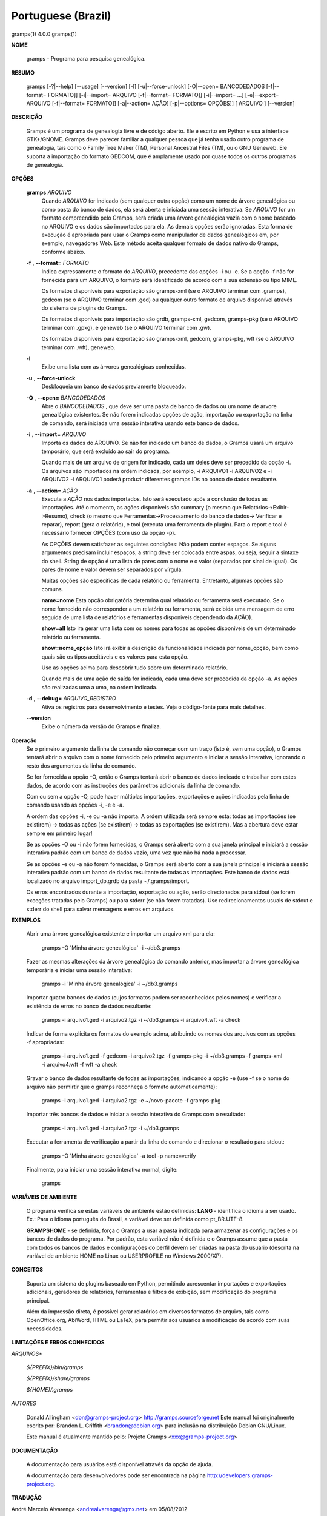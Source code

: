 Portuguese (Brazil)
===================

gramps(1)                4.0.0               gramps(1)


**NOME**

        gramps - Programa para pesquisa genealógica.


**RESUMO**

        gramps [-?|--help] [--usage] [--version] [-l] [-u|--force-unlock]
        [-O|--open= BANCODEDADOS [-f|--format= FORMATO]] [-i|--import= ARQUIVO 
        [-f|--format= FORMATO]] [-i|--import= ...] [-e|--export= ARQUIVO 
        [-f|--format= FORMATO]] [-a|--action= AÇÃO] [-p|--options= OPÇÕES]] 
        [ ARQUIVO ] [--version]


**DESCRIÇÃO**

        Gramps é um programa de genealogia livre e de código aberto. 
        Ele é escrito em Python e usa a interface GTK+/GNOME. 
        Gramps deve parecer familiar a qualquer pessoa que já tenha usado 
        outro programa de genealogia, tais como o Family Tree Maker (TM), 
        Personal Ancestral Files (TM), ou o GNU Geneweb. Ele suporta a 
        importação do formato GEDCOM, que é amplamente usado por quase 
        todos os outros programas de genealogia.


**OPÇÕES**

       **gramps** *ARQUIVO*
        Quando *ARQUIVO* for indicado (sem qualquer outra opção) como um 
        nome de árvore genealógica ou como pasta do banco de dados, 
        ela será aberta e iniciada uma sessão interativa. Se *ARQUIVO* for 
        um formato compreendido pelo Gramps, será criada uma árvore 
        genealógica vazia com o nome baseado no ARQUIVO e os dados são 
        importados para ela. As demais opções serão ignoradas. Esta 
        forma de execução é apropriada para usar o Gramps como manipulador 
        de dados genealógicos em, por exemplo, navegadores Web. Este método 
        aceita qualquer formato de dados nativo do Gramps, conforme abaixo. 


       **-f** , **--format=** *FORMATO*
        Indica expressamente o formato do *ARQUIVO*, precedente das opções 
        -i ou -e. Se a opção -f não for fornecida para um ARQUIVO, o 
        formato será identificado de acordo com a sua extensão ou tipo MIME. 

        Os formatos disponíveis para exportação são gramps-xml (se o ARQUIVO 
        terminar com .gramps), gedcom (se o ARQUIVO terminar com .ged) ou 
        qualquer outro formato de arquivo disponível através do sistema de 
        plugins do Gramps. 


        Os formatos disponíveis para importação são grdb, gramps-xml, gedcom, 
        gramps-pkg (se o ARQUIVO terminar com .gpkg), e geneweb 
        (se o ARQUIVO terminar com .gw). 


        Os formatos disponíveis para exportação são gramps-xml, gedcom, 
        gramps-pkg, wft (se o ARQUIVO terminar com .wft), geneweb.

       **-l**
        Exibe uma lista com as árvores genealógicas conhecidas.


       **-u** , **--force-unlock**
        Desbloqueia um banco de dados previamente bloqueado.


       **-O** , **--open=** *BANCODEDADOS*
        Abre o *BANCODEDADOS* , que deve ser uma pasta de banco de dados 
        ou um nome de árvore genealógica existentes. Se não forem indicadas 
        opções de ação, importação ou exportação na linha de comando, 
        será iniciada uma sessão interativa usando este banco de dados.


       **-i** , **--import=** *ARQUIVO*
        Importa os dados do ARQUIVO. Se não for indicado um banco de dados, 
        o Gramps usará um arquivo temporário, que será excluído ao sair 
        do programa. 


        Quando mais de um arquivo de origem for indicado, cada um deles 
        deve ser precedido da opção -i. Os arquivos são importados na ordem 
        indicada, por exemplo, -i ARQUIVO1 -i ARQUIVO2 e -i ARQUIVO2 -i 
        ARQUIVO1 poderá produzir diferentes gramps IDs no banco de dados 
        resultante.


       **-a** , **--action=** *AÇÃO*
        Executa a *AÇÃO* nos dados importados. Isto será executado após a 
        conclusão de todas as importações. Até o momento, as ações 
        disponíveis são summary (o mesmo que Relatórios->Exibir->Resumo), 
        check (o mesmo que Ferramentas->Processamento do banco de dados->
        Verificar e reparar), report (gera o relatório), e tool (executa 
        uma ferramenta de plugin). Para o report e tool é necessário 
        fornecer OPÇÕES (com uso da opção -p). 


        As OPÇÕES devem satisfazer as seguintes condições: 
        Não podem conter espaços. Se alguns argumentos precisam incluir 
        espaços, a string deve ser colocada entre aspas, ou seja, seguir 
        a sintaxe do shell. String de opção é uma lista de pares com o 
        nome e o valor (separados por sinal de igual). Os pares de nome 
        e valor devem ser separados por vírgula. 


        Muitas opções são específicas de cada relatório ou ferramenta. 
        Entretanto, algumas opções são comuns.

        **name=nome** 
        Esta opção obrigatória determina qual relatório ou ferramenta 
        será executado. Se o nome fornecido não corresponder a um 
        relatório ou ferramenta, será exibida uma mensagem de erro 
        seguida de uma lista de relatórios e ferramentas disponíveis 
        dependendo da AÇÃO).

        **show=all**
        Isto irá gerar uma lista com os nomes para todas as opções 
        disponíveis de um determinado relatório ou ferramenta.

        **show=nome_opção**
        Isto irá exibir a descrição da funcionalidade indicada por nome_opção, 
        bem como quais são os tipos aceitáveis e os valores para esta opção.


        Use as opções acima para descobrir tudo sobre um determinado relatório.

        Quando mais de uma ação de saída for indicada, cada uma deve ser 
        precedida da opção -a. As ações são realizadas uma a uma, na ordem 
        indicada.

       **-d** , **--debug=** *ARQUIVO_REGISTRO*
        Ativa os registros para desenvolvimento e testes. Veja o código-fonte 
        para mais detalhes.
        
       **--version**
        Exibe o número da versão do Gramps e finaliza.
 
**Operação**
        Se o primeiro argumento da linha de comando não começar com um 
        traço (isto é, sem uma opção), o Gramps tentará abrir o arquivo 
        com o nome fornecido pelo primeiro argumento e iniciar a sessão 
        interativa, ignorando o resto dos argumentos da linha de comando.


        Se for fornecida a opção -O, então o Gramps tentará abrir o banco 
        de dados indicado e trabalhar com estes dados, de acordo com as 
        instruções dos parâmetros adicionais da linha de comando.


        Com ou sem a opção -O, pode haver múltiplas importações, exportações 
        e ações indicadas pela linha de comando usando as opções -i, -e e -a.


        A ordem das opções -i, -e ou -a não importa. A ordem utilizada 
        será sempre esta: todas as importações (se existirem) -> todas 
        as ações (se existirem) -> todas as exportações (se existirem). 
        Mas a abertura deve estar sempre em primeiro lugar!


        Se as opções -O ou -i não forem fornecidas, o Gramps será aberto 
        com a sua janela principal e iniciará a sessão interativa padrão 
        com um banco de dados vazio, uma vez que não há nada a processar.


        Se as opções -e ou -a não forem fornecidas, o Gramps será aberto 
        com a sua janela principal e iniciará a sessão interativa padrão 
        com um banco de dados resultante de todas as importações. Este 
        banco de dados está localizado no arquivo import_db.grdb da 
        pasta ~/.gramps/import.


        Os erros encontrados durante a importação, exportação ou ação, 
        serão direcionados para stdout (se forem exceções tratadas pelo 
        Gramps) ou para stderr (se não forem tratadas). Use redirecionamentos 
        usuais de stdout e stderr do shell para salvar mensagens e erros 
        em arquivos.



**EXEMPLOS**

        Abrir uma árvore genealógica existente e importar um arquivo xml para 
        ela:
        
           gramps -O 'Minha árvore genealógica' -i ~/db3.gramps

        Fazer as mesmas alterações da árvore genealógica do comando anterior, 
        mas importar a árvore genealógica temporária e iniciar uma sessão 
        interativa:
        
           gramps -i 'Minha árvore genealógica' -i ~/db3.gramps

        Importar quatro bancos de dados (cujos formatos podem ser 
        reconhecidos pelos nomes) e verificar a existência de erros no 
        banco de dados resultante:
        
           gramps -i arquivo1.ged -i arquivo2.tgz -i ~/db3.gramps -i 
           arquivo4.wft -a check

        Indicar de forma explícita os formatos do exemplo acima, atribuindo 
        os nomes dos arquivos com as opções -f apropriadas:
        
           gramps -i arquivo1.ged -f gedcom -i arquivo2.tgz -f gramps-pkg 
           -i ~/db3.gramps -f gramps-xml -i arquivo4.wft -f wft -a check

        Gravar o banco de dados resultante de todas as importações, 
        indicando a opção -e (use -f se o nome do arquivo não permirtir 
        que o gramps reconheça o formato automaticamente):
        
           gramps -i arquivo1.ged -i arquivo2.tgz -e ~/novo-pacote -f gramps-pkg

        Importar três bancos de dados e iniciar a sessão interativa do 
        Gramps com o resultado:
        
           gramps -i arquivo1.ged -i arquivo2.tgz -i ~/db3.gramps

        Executar a ferramenta de verificação a partir da linha de 
        comando e direcionar o resultado para stdout:
        
           gramps -O 'Minha árvore genealógica' -a tool -p name=verify

        Finalmente, para iniciar uma sessão interativa normal, digite:
        
           gramps
 
**VARIÁVEIS DE AMBIENTE**

        O programa verifica se estas variáveis de ambiente estão definidas:
        **LANG** - identifica o idioma a ser usado. Ex.: Para o idioma português do Brasil, a variável deve ser definida como pt_BR.UTF-8.

        **GRAMPSHOME** - se definida, força o Gramps a usar a pasta indicada para armazenar as configurações e os bancos de dados do programa. Por padrão, esta variável não é definida e o Gramps assume que a pasta com todos os bancos de dados e configurações do perfil devem ser criadas na pasta do usuário (descrita na variável de ambiente HOME no Linux ou USERPROFILE no Windows 2000/XP).



**CONCEITOS**

        Suporta um sistema de plugins baseado em Python, permitindo acrescentar 
        importações e exportações adicionais, geradores de relatórios, 
        ferramentas e filtros de exibição, sem modificação do programa principal.

        Além da impressão direta, é possível gerar relatórios em diversos 
        formatos de arquivo, tais como OpenOffice.org, AbiWord, HTML ou 
        LaTeX, para permitir aos usuários a modificação de acordo com 
        suas necessidades.



**LIMITAÇÕES E ERROS CONHECIDOS**

*ARQUIVOS**

       *${PREFIX}/bin/gramps*

       *${PREFIX}/share/gramps*

       *${HOME}/.gramps*


*AUTORES*

       Donald Allingham <don@gramps-project.org> 
       http://gramps.sourceforge.net
       Este manual foi originalmente escrito por: 
       Brandon L. Griffith <brandon@debian.org> 
       para inclusão na distribuição Debian GNU/Linux.

       Este manual é atualmente mantido pelo: 
       Projeto Gramps <xxx@gramps-project.org> 
 

**DOCUMENTAÇÃO**

        A documentação para usuários está disponível através da 
        opção de ajuda.

        A documentação para desenvolvedores pode ser encontrada na 
        página http://developers.gramps-project.org.



**TRADUÇÃO**

André Marcelo Alvarenga <andrealvarenga@gmx.net> em 05/08/2012

January 2013                 4.0.0               gramps(1)

